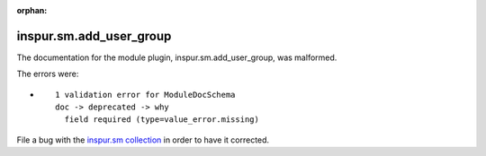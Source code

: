 .. Document meta section

:orphan:

.. Document body

.. Anchors

.. _ansible_collections.inspur.sm.add_user_group_module:

.. Title

inspur.sm.add_user_group
++++++++++++++++++++++++


The documentation for the module plugin, inspur.sm.add_user_group,  was malformed.

The errors were:

* ::

        1 validation error for ModuleDocSchema
        doc -> deprecated -> why
          field required (type=value_error.missing)


File a bug with the `inspur.sm collection <https://galaxy.ansible.com/inspur/sm>`_ in order to have it corrected.